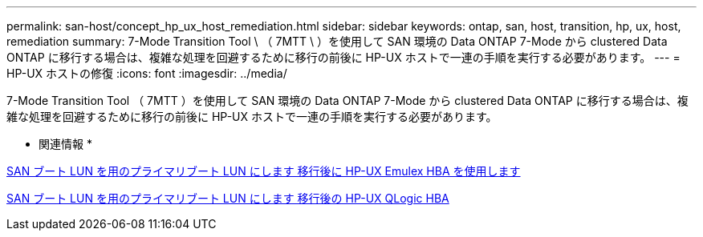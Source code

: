 ---
permalink: san-host/concept_hp_ux_host_remediation.html 
sidebar: sidebar 
keywords: ontap, san, host, transition, hp, ux, host, remediation 
summary: 7-Mode Transition Tool \ （ 7MTT \ ）を使用して SAN 環境の Data ONTAP 7-Mode から clustered Data ONTAP に移行する場合は、複雑な処理を回避するために移行の前後に HP-UX ホストで一連の手順を実行する必要があります。 
---
= HP-UX ホストの修復
:icons: font
:imagesdir: ../media/


[role="lead"]
7-Mode Transition Tool （ 7MTT ）を使用して SAN 環境の Data ONTAP 7-Mode から clustered Data ONTAP に移行する場合は、複雑な処理を回避するために移行の前後に HP-UX ホストで一連の手順を実行する必要があります。

* 関連情報 *

xref:task_making_a_san_boot_lun_primary_for_hp_ux_emulex_hbas_after_transition.adoc[SAN ブート LUN を用のプライマリブート LUN にします 移行後に HP-UX Emulex HBA を使用します]

xref:task_making_san_boot_lun_primary_boot_lun_for_hp_ux_qlogic_hbas_after_transition.adoc[SAN ブート LUN を用のプライマリブート LUN にします 移行後の HP-UX QLogic HBA]

